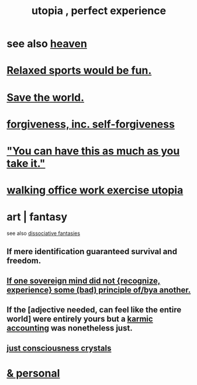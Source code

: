 :PROPERTIES:
:ID:       682c092d-0e94-4095-b03f-dae9aa245619
:END:
#+title: utopia , perfect experience
* see also [[https://github.com/JeffreyBenjaminBrown/public_notes_with_github-navigable_links/blob/master/heaven.org][heaven]]
* [[https://github.com/JeffreyBenjaminBrown/public_notes_with_github-navigable_links/blob/master/relaxed_sports_would_be_fun.org][Relaxed sports would be fun.]]
* [[https://github.com/JeffreyBenjaminBrown/public_notes_with_github-navigable_links/blob/master/save_the_world.org][Save the world.]]
* [[https://github.com/JeffreyBenjaminBrown/public_notes_with_github-navigable_links/blob/master/forgiveness.org][forgiveness, inc. self-forgiveness]]
* [[https://github.com/JeffreyBenjaminBrown/public_notes_with_github-navigable_links/blob/master/you_can_have_this_as_much_as_you_take_it.org]["You can have this as much as you take it."]]
* [[https://github.com/JeffreyBenjaminBrown/public_notes_with_github-navigable_links/blob/master/walking_office_work_exercise_utopia.org][walking office work exercise utopia]]
* art | fantasy
  see also [[https://github.com/JeffreyBenjaminBrown/org_personal-ish_with-github-navigable_links/blob/master/dissociative_fantasies.org][dissociative fantasies]]
** If mere identification guaranteed survival and freedom.
** [[https://github.com/JeffreyBenjaminBrown/secret_org_with_github-navigable_links/blob/master/if_a_sovereign_mind_did_not_recognize_some_bad_principles_of_some_other_mind_s.org][If one sovereign mind did not {recognize, experience} some (bad) principle of/bya another.]]
** If the [adjective needed, can feel like the entire world] were entirely yours but a [[https://github.com/JeffreyBenjaminBrown/public_notes_with_github-navigable_links/blob/master/justice_accounting.org][karmic accounting]] was nonetheless just.
** [[https://github.com/JeffreyBenjaminBrown/secret_org_with_github-navigable_links/blob/master/just_crystals.org][just consciousness crystals]]
* [[https://github.com/JeffreyBenjaminBrown/secret_org_with_github-navigable_links/blob/master/utopia_perfect_experience_personal.org][& personal]]
